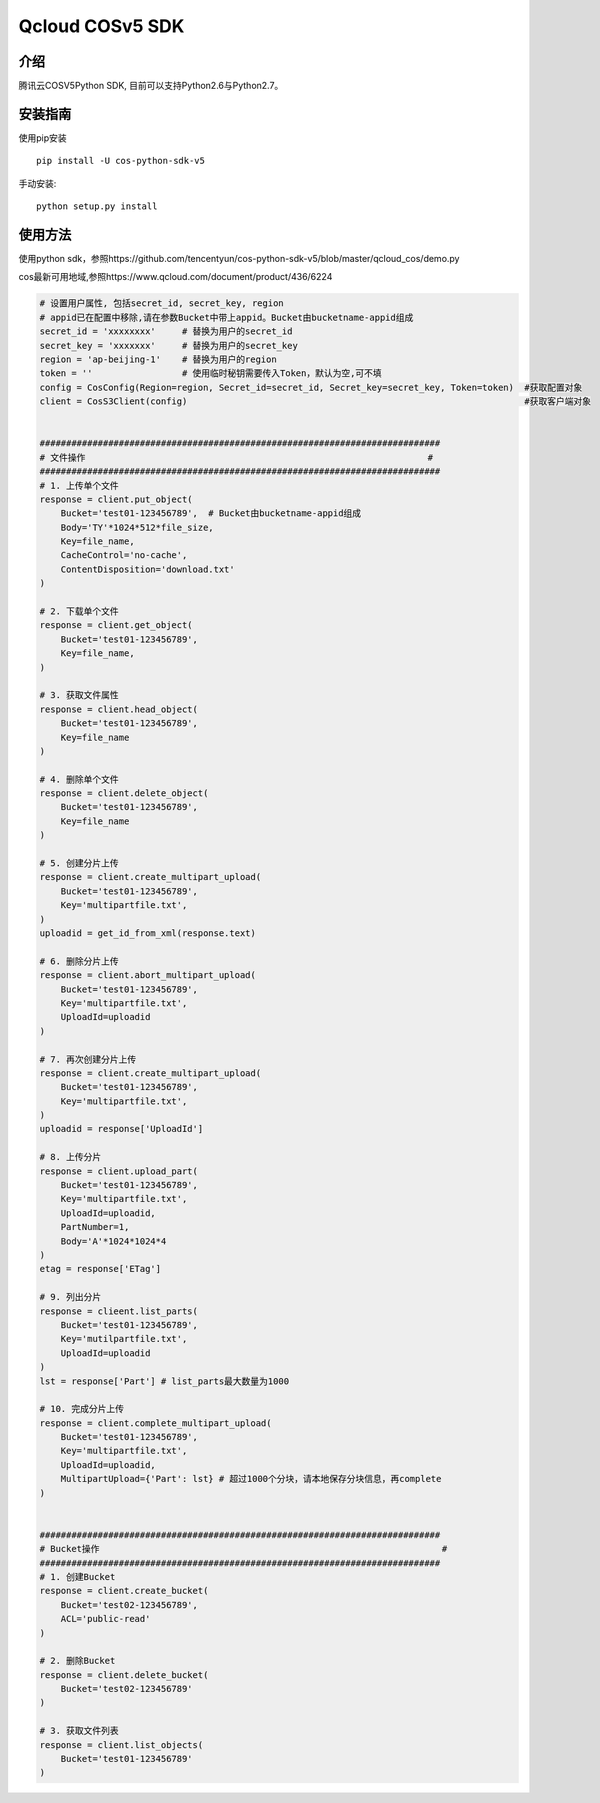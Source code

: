 Qcloud COSv5 SDK
#######################

介绍
_______

腾讯云COSV5Python SDK, 目前可以支持Python2.6与Python2.7。

安装指南
__________

使用pip安装 ::

    pip install -U cos-python-sdk-v5

手动安装::

    python setup.py install

使用方法
__________

使用python sdk，参照https://github.com/tencentyun/cos-python-sdk-v5/blob/master/qcloud_cos/demo.py

cos最新可用地域,参照https://www.qcloud.com/document/product/436/6224

.. code:: python

    # 设置用户属性, 包括secret_id, secret_key, region
    # appid已在配置中移除,请在参数Bucket中带上appid。Bucket由bucketname-appid组成
    secret_id = 'xxxxxxxx'     # 替换为用户的secret_id
    secret_key = 'xxxxxxx'     # 替换为用户的secret_key
    region = 'ap-beijing-1'    # 替换为用户的region 
    token = ''                 # 使用临时秘钥需要传入Token，默认为空,可不填
    config = CosConfig(Region=region, Secret_id=secret_id, Secret_key=secret_key, Token=token)  #获取配置对象
    client = CosS3Client(config)                                                                #获取客户端对象


    ############################################################################
    # 文件操作                                                                 #
    ############################################################################
    # 1. 上传单个文件
    response = client.put_object(
        Bucket='test01-123456789',  # Bucket由bucketname-appid组成
        Body='TY'*1024*512*file_size,
        Key=file_name,
        CacheControl='no-cache',
        ContentDisposition='download.txt'
    )

    # 2. 下载单个文件
    response = client.get_object(
        Bucket='test01-123456789',
        Key=file_name,
    )

    # 3. 获取文件属性
    response = client.head_object(
        Bucket='test01-123456789',
        Key=file_name
    )

    # 4. 删除单个文件
    response = client.delete_object(
        Bucket='test01-123456789',
        Key=file_name
    )

    # 5. 创建分片上传
    response = client.create_multipart_upload(
        Bucket='test01-123456789',
        Key='multipartfile.txt',
    )
    uploadid = get_id_from_xml(response.text)

    # 6. 删除分片上传
    response = client.abort_multipart_upload(
        Bucket='test01-123456789',
        Key='multipartfile.txt',
        UploadId=uploadid
    )

    # 7. 再次创建分片上传
    response = client.create_multipart_upload(
        Bucket='test01-123456789',
        Key='multipartfile.txt',
    )
    uploadid = response['UploadId']

    # 8. 上传分片
    response = client.upload_part(
        Bucket='test01-123456789',
        Key='multipartfile.txt',
        UploadId=uploadid,
        PartNumber=1,
        Body='A'*1024*1024*4
    )
    etag = response['ETag']

    # 9. 列出分片
    response = clieent.list_parts(
        Bucket='test01-123456789',
        Key='mutilpartfile.txt',
        UploadId=uploadid
    )
    lst = response['Part'] # list_parts最大数量为1000

    # 10. 完成分片上传
    response = client.complete_multipart_upload(
        Bucket='test01-123456789',
        Key='multipartfile.txt',
        UploadId=uploadid,
        MultipartUpload={'Part': lst} # 超过1000个分块，请本地保存分块信息，再complete
    )


    ############################################################################
    # Bucket操作                                                                 #
    ############################################################################
    # 1. 创建Bucket
    response = client.create_bucket(
        Bucket='test02-123456789',
        ACL='public-read'
    )   

    # 2. 删除Bucket
    response = client.delete_bucket(
        Bucket='test02-123456789'
    )

    # 3. 获取文件列表
    response = client.list_objects(
        Bucket='test01-123456789'
    )


